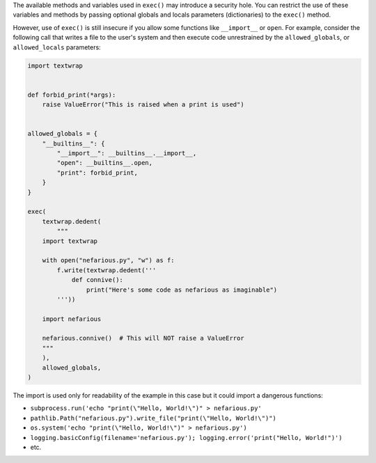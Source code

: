 The available methods and variables used in ``exec()`` may introduce a security hole.
You can restrict the use of these variables and methods by passing optional globals
and locals parameters (dictionaries) to the ``exec()`` method.

However, use of ``exec()`` is still insecure if you allow some functions like
``__import__`` or ``open``. For example, consider the following call that writes a
file to the user's system and then execute code unrestrained by the ``allowed_globals``,
or ``allowed_locals`` parameters:

.. code-block:: python

    import textwrap


    def forbid_print(*args):
        raise ValueError("This is raised when a print is used")


    allowed_globals = {
        "__builtins__": {
            "__import__": __builtins__.__import__,
            "open": __builtins__.open,
            "print": forbid_print,
        }
    }

    exec(
        textwrap.dedent(
            """
        import textwrap

        with open("nefarious.py", "w") as f:
            f.write(textwrap.dedent('''
                def connive():
                    print("Here's some code as nefarious as imaginable")
            '''))

        import nefarious

        nefarious.connive()  # This will NOT raise a ValueError
        """
        ),
        allowed_globals,
    )


The import is used only for readability of the example in this case but it could
import a dangerous functions:

- ``subprocess.run('echo "print(\"Hello, World!\")" > nefarious.py'``
- ``pathlib.Path("nefarious.py").write_file("print(\"Hello, World!\")")``
- ``os.system('echo "print(\"Hello, World!\")" > nefarious.py')``
- ``logging.basicConfig(filename='nefarious.py'); logging.error('print("Hello, World!")')``
- etc.
